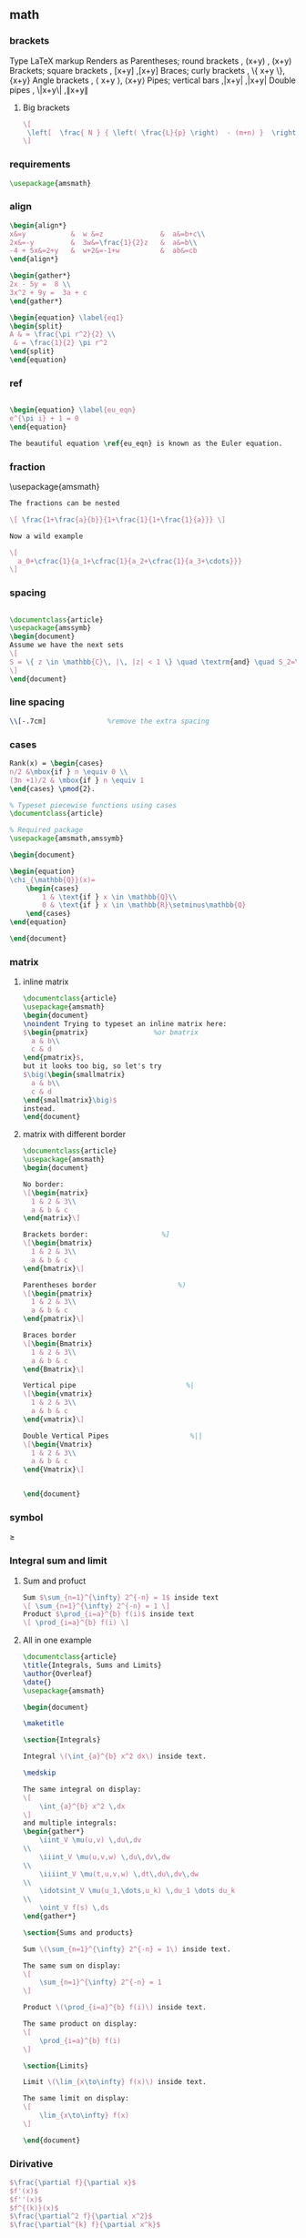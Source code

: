 # -*- org-what-lang-is-for: "latex"; -*-
** math
*** brackets
Type 	LaTeX markup 	Renders as
Parentheses; round brackets , 	(x+y) ,	(x+y)
Brackets; square brackets   ,	[x+y] ,[x+y]
Braces; curly brackets      ,	\{ x+y \},	{x+y}
Angle brackets              ,	\langle x+y \rangle,	⟨x+y⟩
Pipes; vertical bars        ,|x+y| ,|x+y|
Double pipes                ,	\|x+y\| ,∥x+y∥
**** Big brackets
#+BEGIN_SRC latex
\[ 
 \left[  \frac{ N } { \left( \frac{L}{p} \right)  - (m+n) }  \right]
\]
#+END_SRC
*** requirements
#+BEGIN_SRC latex
\usepackage{amsmath} 
#+END_SRC
*** align
#+BEGIN_SRC latex
\begin{align*}
x&=y           &  w &=z              &  a&=b+c\\
2x&=-y         &  3w&=\frac{1}{2}z   &  a&=b\\
-4 + 5x&=2+y   &  w+2&=-1+w          &  ab&=cb
\end{align*}

\begin{gather*} 
2x - 5y =  8 \\ 
3x^2 + 9y =  3a + c
\end{gather*}

\begin{equation} \label{eq1}
\begin{split}
A & = \frac{\pi r^2}{2} \\
 & = \frac{1}{2} \pi r^2
\end{split}
\end{equation}

#+END_SRC
*** ref
#+BEGIN_SRC latex

\begin{equation} \label{eu_eqn}
e^{\pi i} + 1 = 0
\end{equation}

The beautiful equation \ref{eu_eqn} is known as the Euler equation.
#+END_SRC
*** fraction
\usepackage{amsmath}
#+BEGIN_SRC latex
The fractions can be nested

\[ \frac{1+\frac{a}{b}}{1+\frac{1}{1+\frac{1}{a}}} \]

Now a wild example

\[
  a_0+\cfrac{1}{a_1+\cfrac{1}{a_2+\cfrac{1}{a_3+\cdots}}}
\]

#+END_SRC
*** spacing
#+BEGIN_SRC latex

\documentclass{article}
\usepackage{amssymb}
\begin{document}
Assume we have the next sets
\[
S = \{ z \in \mathbb{C}\, |\, |z| < 1 \} \quad \textrm{and} \quad S_2=\partial{S}
\]
\end{document}
#+END_SRC
*** line spacing
#+BEGIN_SRC latex
        \\[-.7cm]               %remove the extra spacing
#+END_SRC
*** cases
#+BEGIN_SRC latex
Rank(x) = \begin{cases} 
n/2 &\mbox{if } n \equiv 0 \\
(3n +1)/2 & \mbox{if } n \equiv 1 
\end{cases} \pmod{2}. 
#+END_SRC

#+BEGIN_SRC latex
% Typeset piecewise functions using cases
\documentclass{article}

% Required package
\usepackage{amsmath,amssymb}

\begin{document}

\begin{equation}
\chi_{\mathbb{Q}}(x)=
    \begin{cases}
        1 & \text{if } x \in \mathbb{Q}\\
        0 & \text{if } x \in \mathbb{R}\setminus\mathbb{Q}
    \end{cases}
\end{equation}

\end{document}
#+END_SRC
*** matrix
**** inline matrix
#+BEGIN_SRC latex
  \documentclass{article}
  \usepackage{amsmath}
  \begin{document}
  \noindent Trying to typeset an inline matrix here:
  $\begin{pmatrix}                %or bmatrix
    a & b\\ 
    c & d
  \end{pmatrix}$,  
  but it looks too big, so let's try 
  $\big(\begin{smallmatrix}
    a & b\\
    c & d
  \end{smallmatrix}\big)$ 
  instead.
  \end{document}

#+END_SRC
**** matrix with different border
#+BEGIN_SRC latex
\documentclass{article}
\usepackage{amsmath}
\begin{document}

No border:
\[\begin{matrix}
  1 & 2 & 3\\
  a & b & c
\end{matrix}\]

Brackets border:                  %]
\[\begin{bmatrix}
  1 & 2 & 3\\
  a & b & c
\end{bmatrix}\]

Parentheses border                    %)
\[\begin{pmatrix}
  1 & 2 & 3\\
  a & b & c
\end{pmatrix}\]

Braces border
\[\begin{Bmatrix}
  1 & 2 & 3\\
  a & b & c
\end{Bmatrix}\]

Vertical pipe                           %|
\[\begin{vmatrix}
  1 & 2 & 3\\
  a & b & c
\end{vmatrix}\]

Double Vertical Pipes                    %||
\[\begin{Vmatrix}
  1 & 2 & 3\\
  a & b & c
\end{Vmatrix}\]


\end{document}

#+END_SRC
*** symbol
\geq
*** Integral sum and limit
**** Sum and profuct
#+begin_src latex
  Sum $\sum_{n=1}^{\infty} 2^{-n} = 1$ inside text
  \[ \sum_{n=1}^{\infty} 2^{-n} = 1 \]
  Product $\prod_{i=a}^{b} f(i)$ inside text
  \[ \prod_{i=a}^{b} f(i) \]
#+end_src
**** All in one example
#+begin_src latex
\documentclass{article}
\title{Integrals, Sums and Limits}
\author{Overleaf}
\date{}
\usepackage{amsmath}

\begin{document}

\maketitle

\section{Integrals}

Integral \(\int_{a}^{b} x^2 dx\) inside text.

\medskip

The same integral on display:
\[
    \int_{a}^{b} x^2 \,dx
\]
and multiple integrals:
\begin{gather*}
    \iint_V \mu(u,v) \,du\,dv
\\
    \iiint_V \mu(u,v,w) \,du\,dv\,dw
\\
    \iiiint_V \mu(t,u,v,w) \,dt\,du\,dv\,dw
\\
    \idotsint_V \mu(u_1,\dots,u_k) \,du_1 \dots du_k
\\
    \oint_V f(s) \,ds
\end{gather*}

\section{Sums and products}

Sum \(\sum_{n=1}^{\infty} 2^{-n} = 1\) inside text.

The same sum on display:
\[
    \sum_{n=1}^{\infty} 2^{-n} = 1
\]

Product \(\prod_{i=a}^{b} f(i)\) inside text.

The same product on display:
\[
    \prod_{i=a}^{b} f(i)
\]

\section{Limits}

Limit \(\lim_{x\to\infty} f(x)\) inside text.

The same limit on display:
\[
    \lim_{x\to\infty} f(x)
\]

\end{document}
#+end_src
*** Dirivative
#+begin_src latex
  $\frac{\partial f}{\partial x}$
  $f'(x)$
  $f''(x)$
  $f^{(k)}(x)$
  $\frac{\partial^2 f}{\partial x^2}$
  $\frac{\partial^{k} f}{\partial x^k}$
#+end_src
** list
*** description list
#+BEGIN_SRC latex
\documentclass{article}
\usepackage[english]{babel} % To obtain English text with the blindtext package
\usepackage{blindtext}
\begin{document}

\begin{description}
\item This is an entry \textit{without} a label.
\item[Something short] A short one-line description.
\item[Something long] A much longer description. \blindtext[1]
\end{description}
\end{document}
#+END_SRC
*** change the label individually
#+BEGIN_SRC latex
\documentclass{article}

\begin{document}

  The label text will be used to produce the label for this entry.

  Change the labels using \verb|\item[label text]| in an \texttt{itemize} environment
  \begin{itemize}
  \item This is my first point
  \item Another point I want to make 
  \item[!] A point to exclaim something!
  \item[$\heartsuit$] Make the point fair and square.
  \item[NOTE] This entry has no bullet
  \item[] A blank label?
  \end{itemize}

  \vspace{10pt}

  Change the labels using \verb|\item[label text]| in an \texttt{enumerate} environment
  \begin{enumerate}
  \item This is my first point
  \item Another point I want to make 
  \item[!] A point to exclaim something!
  \item[$\diamond$] Make the point fair and square.
  \item[NOTE] This entry has no bullet
  \item[] A blank label?
  \end{enumerate}

\end{document}
#+END_SRC
*** change the itemize bullet all in once
#+begin_src latex
\renewcommand{\labelitemi}{$\circ$}
\renewcommand{\labelitemii}{$\circ$}
\renewcommand{\labelitemiii}{$\circ$}
\renewcommand{\labelitemiv}{$\circ$}
#+end_src
*** nested
**** itemize in enumerate
#+BEGIN_SRC latex
\documentclass{article}

\begin{document}

\begin{enumerate}
\item The labels consists of sequential numbers
  \begin{itemize}
  \item The individual entries are indicated with a black dot, a so-called bullet
  \item The text in the entries may be of any length
    \begin{description}
    \item[Note:] I would like to describe something here
    \item[Caveat!] And give a warning here
    \end{description}
  \end{itemize}
\item The numbers starts at 1 with each use of the \texttt{enumerate} environment
\end{enumerate}

\end{document}
#+END_SRC
**** enumerate in enumerate, itemize in itemize
#+BEGIN_SRC latex
\documentclass{article}

\begin{document}
\begin{enumerate}
\item First level item
\item First level item
  \begin{enumerate}
  \item Second level item
  \item Second level item
    \begin{enumerate}
    \item Third level item
    \item Third level item
      \begin{enumerate}
      \item Fourth level item
      \item Fourth level item
      \end{enumerate}
    \end{enumerate}
  \end{enumerate}
\end{enumerate}

And Item in Item

\begin{itemize}
\item First level item
\item First level item
  \begin{itemize}
  \item Second level item
  \item Second level item
    \begin{itemize}
    \item Third level item
    \item Third level item
      \begin{itemize}
      \item Fourth level item
      \item Fourth level item
      \end{itemize}
    \end{itemize}
  \end{itemize}
\end{itemize}
\end{document}
#+END_SRC
*** customize
**** the standard way
***** the command used
| Level   | enumerate-label-commands | itemize-label-commands |
|---------+--------------------------+------------------------|
| Level-1 | \labelenumi              | \labelitemi            |
| Level-2 | \labelenumii             | \labelitemii           |
| Level-3 | \labelenumiii            | \labelitemiii          |
| Level-4 | \labelenumiv             | \labelitemiv           |
***** the counter used
| Level   | enumerate-counter-variable |
|---------+----------------------------|
| Level-1 | enumi                      |
| Level-2 | enumii                     |
| Level-3 | enumiii                    |
| Level-4 | enumiv                     |
***** Example
#+BEGIN_SRC latex
    \documentclass{article}
    \begin{document}
    \renewcommand{\labelenumii}{\arabic{enumi}.\arabic{enumii}}
    \renewcommand{\labelenumiii}{\arabic{enumi}.\arabic{enumii}.\arabic{enumiii}}
    \renewcommand{\labelenumiv}{\arabic{enumi}.\arabic{enumii}.\arabic{enumiii}.\arabic{enumiv}}


    \begin{enumerate}
    \item One
    \item Two
    \item Three
      \begin{enumerate}
      \item Three point one
        \begin{enumerate}
        \item Three point one, point one
          \begin{enumerate}
          \item Three point one, point one, point one
          \item Three point one, point one, point two
          \end{enumerate}
        \end{enumerate}
      \end{enumerate}
    \item Four
    \item Five
    \end{enumerate}

    \end{document}
#+END_SRC
***** Example : change enumerate to letter
#+begin_src latex
\renewcommand{\theenumi}{\Alph{enumi}} %change to
#+end_src
Or better
#+begin_src latex
\usepackage{enumitem}
...
\begin{enumerate}[label=\Alph*]
\item this is item a
\item another item
\end{enumerate}
#+end_src
** table
*** The simplest: An array of text
#+begin_src latex
\documentclass{article}
\title{hi}
\usepackage{geometry}\geometry{
  a4paper,
  total={170mm,257mm},
  left=20mm,
  top=20mm,
  }
  \begin{document}

  \begin{center}
    \begin{tabular}{ c c c }
      cell1 & cell2 & cell3 \\ 
      cell4 & cell5 & cell6 \\  
      cell7 & cell8 & cell9    
    \end{tabular}
  \end{center}

  Table with hrule and vrule.
  \begin{center}
    \begin{tabular}{ |c|c|c| } 
      \hline
      cell1 & cell2 & cell3 \\ 
      cell4 & cell5 & cell6 \\ 
      cell7 & cell8 & cell9 \\ 
      \hline
    \end{tabular}
  \end{center} 

  Table with double borders:
  \begin{center}
    \begin{tabular}{||c c c c||} 
      \hline
      Col1 & Col2 & Col2 & Col3 \\ [0.5ex] 
      \hline\hline
      1 & 6 & 87837 & 787 \\ 
      \hline
      2 & 7 & 78 & 5415 \\
      \hline
      3 & 545 & 778 & 7507 \\
      \hline
      4 & 545 & 18744 & 7560 \\
      \hline
      5 & 88 & 788 & 6344 \\ [1ex] 
      \hline
    \end{tabular}
  \end{center}
  
    \end{document}
    #+end_src
*** Specify the column width by hand
#+begin_src latex
\documentclass{article}
\usepackage{array}
\begin{document}
\begin{center}
\begin{tabular}{ | m{5em} | m{1cm}| m{1cm} | } 
  \hline
  cell1 dummy text dummy text dummy text& cell2 & cell3 \\ 
  \hline
  cell1 dummy text dummy text dummy text & cell5 & cell6 \\ 
  \hline
  cell7 & cell8 & cell9 \\ 
  \hline
\end{tabular}
\end{center}
\end{document}
#+end_src
*** Specify the width of column, then let TeX evenly distributes em
#+begin_src latex
\documentclass{article}
\usepackage{tabularx}
\begin{document}
\begin{tabularx}{0.8\textwidth} { 
    | >{\raggedright\arraybackslash}X 
    | >{\centering\arraybackslash}X 
    | >{\raggedleft\arraybackslash}X | }
  \hline
  item 11 & item 12 & item 13 \\
  \hline
  item 21  & item 22  & item 23  \\
  \hline
\end{tabularx}
\end{document}
#+end_src
*** Merge cells horizontally
#+begin_src latex
\documentclass{article}
\usepackage{multirow}
\begin{document}
\begin{tabular}{ |p{3cm}||p{3cm}|p{3cm}|p{3cm}|  }
  \hline
  \multicolumn{4}{|c|}{Country List} \\
  \hline
  Country Name or Area Name& ISO ALPHA 2 Code &ISO ALPHA 3 Code&ISO numeric Code\\
  \hline
  Afghanistan   & AF    &AFG&   004\\
  Aland Islands&   AX  & ALA   &248\\
  Albania &AL & ALB&  008\\
  Algeria    &DZ & DZA&  012\\
  American Samoa&   AS  & ASM&016\\
  Andorra& AD  & AND   &020\\
  Angola& AO  & AGO&024\\
  \hline
\end{tabular}
\end{document}
#+end_src
*** Merge cells vertically
#+begin_src latex
\documentclass{article}
\usepackage{multirow}
\begin{document}
\begin{center}
  \begin{tabular}{ |c|c|c|c| } 
    \hline
    col1 & col2 & col3 \\
    \hline
    \multirow{3}{4em}{Multiple row} & cell2 & cell3 \\ 
         & cell5 & cell6 \\ 
         & cell8 & cell9 \\ 
    \hline
  \end{tabular}
\end{center}
\end{document}
#+end_src
*** Long table

The behaviour of ~longtable~ is similar to the default ~tabular~, but generates
tables that can be broken by the standard LaTeX page-breaking algorithm. There
are four longtable-specific elements:

+ \endfirsthead :: Everything above this command will appear at the beginning of
  the table, in the first page.
+ \endhead :: Whatever you put before this command and below ~\endfirsthead~
  will be displayed at the top of the table in every page except the first one.
+ \endfoot :: Similar to ~\endhead~, what you put after ~\endhead~ and before
  this command will appear at the bottom of the table in every page except the
  last one.
+ \endlastfoot :: Similar to ~\endfirsthead~. The elements after ~\endfoot~ and
  before this command will be displayed at the bottom of the table but only in
  the last page where the table appears.
#+begin_src latex
\documentclass{article}
\usepackage{longtable}
\begin{document}
\begin{longtable}[c]{| c | c |}
\caption{Long table caption.\label{long}}\\

% Specify meta data that helps displaying the long table.
 \hline
 \multicolumn{2}{| c |}{Begin of Table}\\
 \hline
 Something & something else\\
 \hline
 \endfirsthead

 \hline
 \multicolumn{2}{|c|}{Continuation of Table \ref{long}}\\
 \hline
 Something & something else\\
 \hline
 \endhead

 \hline
 \endfoot

 \hline
 \multicolumn{2}{| c |}{End of Table}\\
 \hline\hline
 \endlastfoot

Lots of lines & like this\\
 Lots of lines & like this\\
 Lots of lines & like this\\
 Lots of lines & like this\\
 Lots of lines & like this\\
 Lots of lines & like this\\
 Lots of lines & like this\\
 Lots of lines & like this\\
 Lots of lines & like this\\
 Lots of lines & like this\\
 Lots of lines & like this\\
 Lots of lines & like this\\
 Lots of lines & like this\\
 Lots of lines & like this\\
 Lots of lines & like this\\
 Lots of lines & like this\\
 Lots of lines & like this\\
 Lots of lines & like this\\
 Lots of lines & like this\\
 Lots of lines & like this\\
 Lots of lines & like this\\
 Lots of lines & like this\\
 Lots of lines & like this\\
 Lots of lines & like this\\
 Lots of lines & like this\\
 Lots of lines & like this\\
 Lots of lines & like this\\
 Lots of lines & like this\\
 Lots of lines & like this\\
 Lots of lines & like this\\
 Lots of lines & like this\\
 Lots of lines & like this\\
 Lots of lines & like this\\
 Lots of lines & like this\\
 Lots of lines & like this\\
 Lots of lines & like this\\
 Lots of lines & like this\\
 Lots of lines & like this\\
 Lots of lines & like this\\
 Lots of lines & like this\\
 Lots of lines & like this\\
 Lots of lines & like this\\
 Lots of lines & like this\\
 Lots of lines & like this\\
 Lots of lines & like this\\
 Lots of lines & like this\\
 Lots of lines & like this\\
 Lots of lines & like this\\
 Lots of lines & like this\\
 Lots of lines & like this\\
 Lots of lines & like this\\
 Lots of lines & like this\\
 Lots of lines & like this\\
 Lots of lines & like this\\
 Lots of lines & like this\\
 Lots of lines & like this\\
 Lots of lines & like this\\
 Lots of lines & like this\\
 Lots of lines & like this\\
 Lots of lines & like this\\
 Lots of lines & like this\\
 Lots of lines & like this\\
 Lots of lines & like this\\
 Lots of lines & like this\\
 Lots of lines & like this\\
 Lots of lines & like this\\
 Lots of lines & like this\\
 Lots of lines & like this\\
 Lots of lines & like this\\
 Lots of lines & like this\\
 Lots of lines & like this\\
 Lots of lines & like this\\
 Lots of lines & like this\\
 Lots of lines & like this\\
 Lots of lines & like this\\
 Lots of lines & like this\\
 Lots of lines & like this\\
 Lots of lines & like this\\
 Lots of lines & like this\\
 Lots of lines & like this\\
 Lots of lines & like this\\
 Lots of lines & like this\\
 Lots of lines & like this\\
 Lots of lines & like this\\
 Lots of lines & like this\\
 Lots of lines & like this\\
 Lots of lines & like this\\
 Lots of lines & like this\\
 Lots of lines & like this\\
 Lots of lines & like this\\
 Lots of lines & like this\\
 Lots of lines & like this\\
 Lots of lines & like this\\
 Lots of lines & like this\\
 Lots of lines & like this\\
 Lots of lines & like this\\
 Lots of lines & like this\\
 Lots of lines & like this\\
 Lots of lines & like this\\
 Lots of lines & like this\\
 Lots of lines & like this\\
 Lots of lines & like this\\
 Lots of lines & like this\\
 Lots of lines & like this\\
 Lots of lines & like this\\
 Lots of lines & like this\\
 Lots of lines & like this\\
 Lots of lines & like this\\
 Lots of lines & like this\\
 Lots of lines & like this\\
 Lots of lines & like this\\
 Lots of lines & like this\\
 Lots of lines & like this\\
 Lots of lines & like this\\
 Lots of lines & like this\\
 Lots of lines & like this\\
 Lots of lines & like this\\
 Lots of lines & like this\\
 Lots of lines & like this\\
 Lots of lines & like this\\
 Lots of lines & like this\\
 Lots of lines & like this\\
 Lots of lines & like this\\
 Lots of lines & like this\\
 Lots of lines & like this\\
 Lots of lines & like this\\
 Lots of lines & like this\\
 Lots of lines & like this\\
 Lots of lines & like this\\
 Lots of lines & like this\\
 Lots of lines & like this\\
 Lots of lines & like this\\
 Lots of lines & like this\\
 Lots of lines & like this\\
 Lots of lines & like this\\
 Lots of lines & like this\\
 Lots of lines & like this\\
 Lots of lines & like this\\
 Lots of lines & like this\\
 Lots of lines & like this\\
 Lots of lines & like this\\
 Lots of lines & like this\\
 Lots of lines & like this\\
 Lots of lines & like this\\
 Lots of lines & like this\\
 Lots of lines & like this\\
 Lots of lines & like this\\
 Lots of lines & like this\\
 Lots of lines & like this\\
 Lots of lines & like this\\
 Lots of lines & like this\\
 Lots of lines & like this\\
 Lots of lines & like this\\
 Lots of lines & like this\\
 Lots of lines & like this\\
 Lots of lines & like this\\
 Lots of lines & like this\\
 Lots of lines & like this\\
 Lots of lines & like this\\
 Lots of lines & like this\\
 Lots of lines & like this\\
 Lots of lines & like this\\
 Lots of lines & like this\\
 Lots of lines & like this\\
 Lots of lines & like this\\
 Lots of lines & like this\\
 Lots of lines & like this\\
 Lots of lines & like this\\
 Lots of lines & like this\\
 Lots of lines & like this\\
 \end{longtable}
\end{document}

#+end_src
*** Positioning table
The parameter h! passed to the table environment declaration establishes that
this table must be placed here, and override LaTeX defaults. The positioning
parameters that can be passed-in include:

+ h :: Will place the table here approximately.
+ t :: Position the table at the top of the page.
+ b :: Position the table at the bottom of the page.
+ p :: Put the table in a special page, for tables only.
+ ! :: Override internal LaTeX parameters.
+ H :: Place the table at this precise location, pretty much like h!.

#+begin_src latex
\documentclass{article}
\begin{document}
Below is a table positioned exactly here:
\begin{table}[h!]
  \centering
  \begin{tabular}{||c c c c||} 
    \hline
    Col1 & Col2 & Col2 & Col3 \\ [0.5ex] 
    \hline\hline
    1 & 6 & 87837 & 787 \\ 
    2 & 7 & 78 & 5415 \\
    3 & 545 & 778 & 7507 \\
    4 & 545 & 18744 & 7560 \\
    5 & 88 & 788 & 6344 \\ [1ex] 
    \hline
  \end{tabular}
\end{table}
\end{document}
#+end_src
*** Reference
Tables can be captioned, labelled and referenced by means of the ~table~ environment. 
#+begin_src latex
\documentclass{article}
\begin{document}
Table \ref{table:1} is an example of a referenced \LaTeX{} element.

\begin{table}[h!]
  \centering
  \begin{tabular}{||c c c c||} 
    \hline
    Col1 & Col2 & Col2 & Col3 \\ [0.5ex] 
    \hline\hline
    1 & 6 & 87837 & 787 \\ 
    2 & 7 & 78 & 5415 \\
    3 & 545 & 778 & 7507 \\
    4 & 545 & 18744 & 7560 \\
    5 & 88 & 788 & 6344 \\ [1ex] 
    \hline
  \end{tabular}
  \caption{Table to test captions and labels.}
  \label{table:1}
\end{table}
\end{document}
#+end_src
*** List of tables
#+begin_src latex
\documentclass{article}
\begin{document}
\listoftables
\vspace{5pt}
The table \ref{table:1} is an example of referenced \LaTeX{} elements.

\begin{table}[h!]
  \centering
  \begin{tabular}{||c c c c||} 
    \hline
    Col1 & Col2 & Col2 & Col3 \\ [0.5ex] 
    \hline\hline
    1 & 6 & 87837 & 787 \\ 
    2 & 7 & 78 & 5415 \\
    3 & 545 & 778 & 7507 \\
    4 & 545 & 18744 & 7560 \\
    5 & 88 & 788 & 6344 \\ [1ex] 
    \hline
  \end{tabular}
  \caption{This is the caption for the first table.}
  \label{table:1}
\end{table}

\begin{table}[h!]
  \centering
  \begin{tabular}{||c c c c||} 
    \hline
    Col1 & Col2 & Col2 & Col3 \\ [0.5ex] 
    \hline\hline
    4 & 545 & 18744 & 7560 \\
    5 & 88 & 788 & 6344 \\ [1ex] 
    \hline
  \end{tabular}
  \caption{This is the caption for the second table.}
  \label{table:2}
\end{table}
\end{document}
#+end_src
*** The rule width, column sep and row sep
#+begin_src latex
\documentclass{article}
\setlength{\arrayrulewidth}{1mm}
\setlength{\tabcolsep}{18pt}
\renewcommand{\arraystretch}{1.5}
\begin{document}
\begin{tabular}{ |p{3cm}|p{3cm}|p{3cm}|  }
  \hline
  \multicolumn{3}{|c|}{Country List} \\
  \hline
  Country Name or Area Name& ISO ALPHA 2 Code &ISO ALPHA 3 \\
  \hline
  Afghanistan & AF &AFG \\
  Aland Islands & AX   & ALA \\
  Albania &AL & ALB \\
  Algeria    &DZ & DZA \\
  American Samoa & AS & ASM \\
  Andorra & AD & AND   \\
  Angola & AO & AGO \\
  \hline
\end{tabular}
\end{document}
#+end_src
*** [#A] Use ~\toprule~ from ~booktabs~
[[https://tex.stackexchange.com/questions/156122/booktabs-what-is-the-difference-between-toprule-and-hline]]
#+begin_src latex
\documentclass{article}
\usepackage{booktabs}

\begin{document}

\noindent\begin{tabular}{*{3}{c}}
\hline
Header1 & Header 2 & Header3 \\
\hline
Column1a & Column2a & Column3a \\
Column1b & Column2b & Column3b \\
Column1c & Column2c & Column3c \\
Column1d & Column2d & Column3d \\
\hline
\end{tabular}\quad
\begin{tabular}{*{3}{c}}
\toprule
Header1 & Header 2 & Header3 \\
\midrule
Column1a & Column2a & Column3a \\
Column1b & Column2b & Column3b \\
Column1c & Column2c & Column3c \\
Column1d & Column2d & Column3d \\
\bottomrule
\end{tabular}

\end{document}

#+end_src
** figure
*** Just a figure
   #+begin_src latex
   \documentclass{article}
\usepackage{graphicx}
\graphicspath{ {./images/} }

\begin{document}
The universe is immense and it seems to be homogeneous, 
in a large scale, everywhere we look at.

\includegraphics{universe}

There's a picture of a galaxy above
\end{document}
#+end_src
*** The folder path
#+begin_src latex
  % Path relative to the .tex file containing the \includegraphics command
  \graphicspath{ {images/} }
  % Path relative to the main .tex file 
  \graphicspath{ {./images/} }
  % Path in Windows format:
  \graphicspath{ {c:/user/images/} }

  % Path in Unix-like (Linux, Mac OS) format
  \graphicspath{ {/home/user/images/} }

  % You can also set multiple paths if the images are saved in more than one folder. 
  \graphicspath{ {./images1/}{./images2/} }
#+end_src
*** Scale, rotate, specify width
   #+begin_src latex
     \includegraphics[width=\textwidth]{universe}
     \includegraphics[scale=1.2, angle=45]{overleaf-logo}
     \includegraphics[width=3cm, height=4cm]{overleaf-logo}
#+end_src
*** Position
#+begin_src latex
\begin{figure}[h]
\includegraphics[width=8cm]{Plot}
\end{figure}
#+end_src
*** Caption, Label and Reference
**** Caption
#+begin_src latex
\begin{figure}[h]
\caption{Example of a parametric plot ($\sin (x), \cos(x), x$)}
\centering
\includegraphics[width=0.5\textwidth]{spiral}
\end{figure}
#+end_src
Caption the figure on the right
#+begin_src latex
\documentclass{article}
\usepackage[rightcaption]{sidecap}

\usepackage{graphicx} %package to manage images
\graphicspath{ {images/} }

\begin{SCfigure}[0.5][h]
\caption{Using again the picture of the universe.
This caption will be on the right}
\includegraphics[width=0.6\textwidth]{universe}
\end{SCfigure}
#+end_src
**** Label and reference
#+begin_src latex
\begin{figure}[h]
    \centering
    \includegraphics[width=0.25\textwidth]{mesh}
    \caption{a nice plot}
    \label{fig:mesh1}
\end{figure}

As you can see in the figure \ref{fig:mesh1}, the 
function grows near 0. Also, in the page \pageref{fig:mesh1} 
is the same example.
#+end_src
** symbols
*** trademarks, copyright
#+begin_src latex
\documentclass[12pt,a4paper]{article}
\usepackage[utf8]{inputenc}
\begin{document}
\noindent
Copyright: \copyright Math-Linux.Com\\
Trademark: \texttrademark or \textsuperscript{TM} Math-Linux.Com  \\
Registered: \textregistered Math-Linux.Com \\
\end{document}
#+end_src

